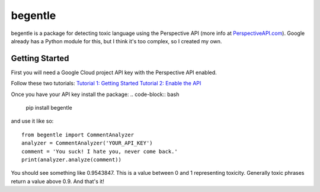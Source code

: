 ========
begentle
========
begentle is a package for detecting toxic language using 
the Perspective API (more info at `PerspectiveAPI.com <https://perspectiveapi.com/>`_).
Google already has a Python module for this, but I think it's 
too complex, so I created my own.

Getting Started
---------------
First you will need a Google Cloud project API key with
the Perspective API enabled. 

Follow these two tutorials:
`Tutorial 1: Getting Started <https://developers.perspectiveapi.com/s/docs-get-started>`_
`Tutorial 2: Enable the API <https://developers.perspectiveapi.com/s/docs-enable-the-api>`_

Once you have your API key install the package:
.. code-block:: bash

    pip install begentle

and use it like so:
::

    from begentle import CommentAnalyzer
    analyzer = CommentAnalyzer('YOUR_API_KEY')
    comment = 'You suck! I hate you, never come back.'
    print(analyzer.analyze(comment))

You should see something like 0.9543847.
This is a value between 0 and 1 representing toxicity.
Generally toxic phrases return a value above 0.9.
And that's it!
